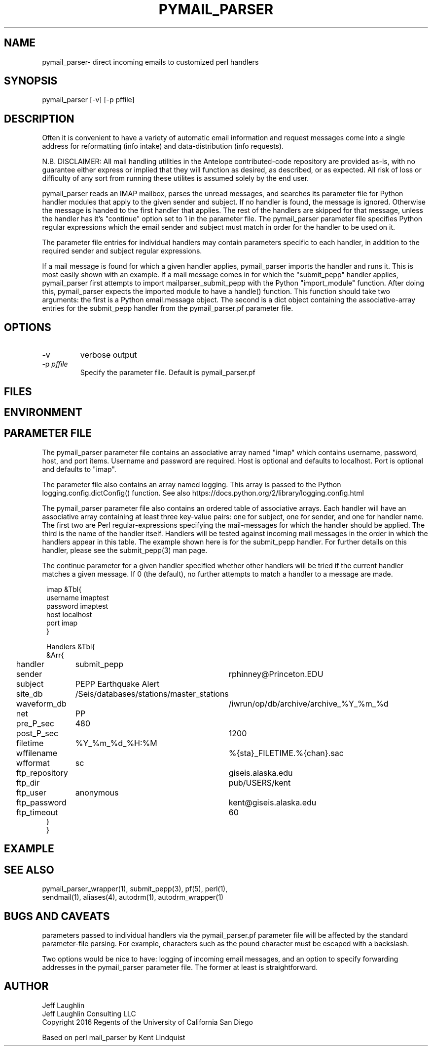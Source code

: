 .TH PYMAIL_PARSER 1 "$Date$"
.SH NAME
pymail_parser\- direct incoming emails to customized perl handlers
.SH SYNOPSIS
.nf
pymail_parser [-v]  [-p pffile]

.fi
.SH DESCRIPTION
Often it is convenient to have a variety of automatic email information and
request messages come into a single address for reformatting (info intake)
and data-distribution (info requests).

N.B. DISCLAIMER: All mail handling utilities in the Antelope contributed-code
repository are provided as-is, with no guarantee either express or implied that
they will function as desired, as described, or as expected. All risk of loss
or difficulty of any sort from running these utilites is assumed solely by the
end user.

pymail_parser reads an IMAP mailbox, parses the unread messages,
and searches its parameter file for Python
handler modules that apply to the given sender and subject. If no handler is found,
the message is ignored. Otherwise the message is handed to the first handler
that applies. The rest of the handlers are skipped for that message, unless the
handler has it's "continue" option set to 1 in the parameter file. The
pymail_parser parameter file specifies Python regular expressions which the email
sender and subject must match in order for the handler to be used on it.

The parameter file entries for individual handlers may contain parameters
specific to each handler, in addition to the required sender and subject
regular expressions.

If a mail message is found for which a given handler applies, pymail_parser imports
the handler and runs it. This is most easily shown with an example. If a mail
message comes in for which the "submit_pepp" handler applies, pymail_parser first
attempts to import mailparser_submit_pepp with the Python "import_module" function.
After doing
this, pymail_parser expects the imported module to have a handle() function.
This function should take two arguments:  the first is a Python email.message object.
The second is a dict object containing the associative-array entries for the
submit_pepp handler from the pymail_parser.pf parameter file.

.SH OPTIONS
.IP "-v"
verbose output
.IP "-p \fIpffile\fR"
Specify the parameter file. Default is pymail_parser.pf
.SH FILES
.SH ENVIRONMENT
.SH PARAMETER FILE
The pymail_parser parameter file contains an associative array named "imap" which
contains username, password, host, and port items. Username and password are required.
Host is optional and defaults to localhost. Port is optional and defaults to "imap".

The parameter file also contains an array named logging. This array
is passed to the Python logging.config.dictConfig() function. See also
https://docs.python.org/2/library/logging.config.html

The pymail_parser parameter file also contains an ordered table of associative
arrays. Each handler will have an associative array containing at least
three key-value pairs: one for subject, one for sender, and one for handler
name. The first two are Perl regular-expressions specifying the mail-messages
for which the handler should be applied. The third is the name of the handler
itself. Handlers will be tested against incoming mail messages in the order
in which the handlers appear in this table. The example shown here is
for the submit_pepp handler. For further details on this handler, please
see the submit_pepp(3) man page.

The continue parameter for a given handler specified whether other handlers
will be tried if the current handler matches a given message. If 0 (the
default), no further attempts to match a handler to a message are made.
.nf
.ft CW
.in 2c

imap &Tbl{
username            imaptest
password            imaptest
host                localhost
port                imap
}

Handlers &Tbl{
&Arr{
handler 	submit_pepp
sender 		rphinney@Princeton.EDU
subject 	PEPP Earthquake Alert
site_db 	/Seis/databases/stations/master_stations
waveform_db 	/iwrun/op/db/archive/archive_%Y_%m_%d
net 		PP
pre_P_sec	480
post_P_sec	1200
filetime 	%Y_%m_%d_%H:%M
wffilename 	%{sta}_FILETIME.%{chan}.sac
wfformat	sc
ftp_repository	giseis.alaska.edu
ftp_dir		pub/USERS/kent
ftp_user	anonymous
ftp_password	kent@giseis.alaska.edu
ftp_timeout 	60
}
}
.ft R
.in
.fi
.SH EXAMPLE

.SH "SEE ALSO"
.nf
pymail_parser_wrapper(1), submit_pepp(3), pf(5), perl(1),
sendmail(1), aliases(4), autodrm(1), autodrm_wrapper(1)
.fi
.SH "BUGS AND CAVEATS"

parameters passed to individual handlers via the pymail_parser.pf parameter
file will be affected by the standard parameter-file parsing. For
example, characters such as the pound character must be escaped with a
backslash.

Two options would be nice to have: logging of incoming email messages, and
an option to specify forwarding addresses in the pymail_parser parameter file.
The former at least is straightforward.

.SH AUTHOR
.nf
Jeff Laughlin
Jeff Laughlin Consulting LLC
Copyright 2016 Regents of the University of California San Diego

Based on perl mail_parser by Kent Lindquist
.fi

